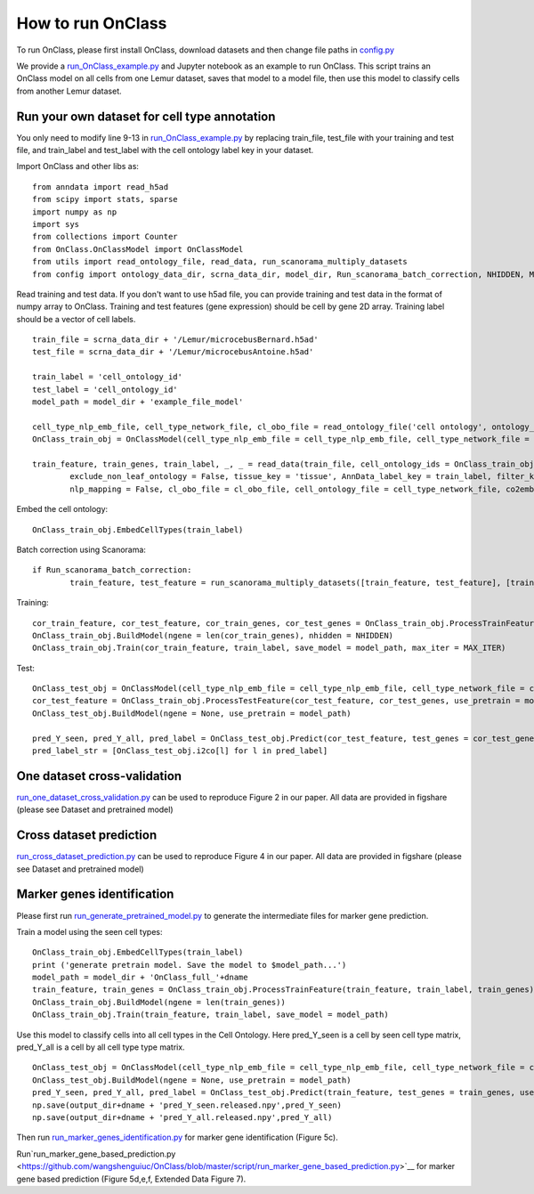 How to run OnClass
=========

To run OnClass, please first install OnClass, download datasets and then change file paths in `config.py <https://github.com/wangshenguiuc/OnClass/blob/master/run_OnClass_example.py>`__

We provide a `run_OnClass_example.py <https://github.com/wangshenguiuc/OnClass/blob/master/run_OnClass_example.py>`__ and Jupyter notebook as an example to run OnClass. This script trains an OnClass model on all cells from one Lemur dataset, saves that model to a model file, then use this model to classify cells from another Lemur dataset.

Run your own dataset for cell type annotation
----------------
You only need to modify line 9-13 in `run_OnClass_example.py <https://github.com/wangshenguiuc/OnClass/blob/master/run_OnClass_example.py>`__ by replacing train_file, test_file with your training and test file, and train_label and test_label with the cell ontology label key in your dataset.

Import OnClass and other libs as::

	from anndata import read_h5ad
	from scipy import stats, sparse
	import numpy as np
	import sys
	from collections import Counter
	from OnClass.OnClassModel import OnClassModel
	from utils import read_ontology_file, read_data, run_scanorama_multiply_datasets
	from config import ontology_data_dir, scrna_data_dir, model_dir, Run_scanorama_batch_correction, NHIDDEN, MAX_ITER

Read training and test data. If you don't want to use h5ad file, you can provide training and test data in the format of numpy array to OnClass. Training and test features (gene expression) should be cell by gene 2D array. Training label should be a vector of cell labels. ::

	train_file = scrna_data_dir + '/Lemur/microcebusBernard.h5ad'
	test_file = scrna_data_dir + '/Lemur/microcebusAntoine.h5ad'

	train_label = 'cell_ontology_id'
	test_label = 'cell_ontology_id'
	model_path = model_dir + 'example_file_model'

	cell_type_nlp_emb_file, cell_type_network_file, cl_obo_file = read_ontology_file('cell ontology', ontology_data_dir)
	OnClass_train_obj = OnClassModel(cell_type_nlp_emb_file = cell_type_nlp_emb_file, cell_type_network_file = cell_type_network_file)

	train_feature, train_genes, train_label, _, _ = read_data(train_file, cell_ontology_ids = OnClass_train_obj.cell_ontology_ids,
		exclude_non_leaf_ontology = False, tissue_key = 'tissue', AnnData_label_key = train_label, filter_key = {},
		nlp_mapping = False, cl_obo_file = cl_obo_file, cell_ontology_file = cell_type_network_file, co2emb = OnClass_train_obj.co2vec_nlp)

Embed the cell ontology::

	OnClass_train_obj.EmbedCellTypes(train_label)

Batch correction using Scanorama::

	if Run_scanorama_batch_correction:
		train_feature, test_feature = run_scanorama_multiply_datasets([train_feature, test_feature], [train_genes, test_genes], scan_dim = 10)[1]

Training::

	cor_train_feature, cor_test_feature, cor_train_genes, cor_test_genes = OnClass_train_obj.ProcessTrainFeature(train_feature, train_label, train_genes, test_feature = test_feature, test_genes = test_genes)
	OnClass_train_obj.BuildModel(ngene = len(cor_train_genes), nhidden = NHIDDEN)
	OnClass_train_obj.Train(cor_train_feature, train_label, save_model = model_path, max_iter = MAX_ITER)


Test::

	OnClass_test_obj = OnClassModel(cell_type_nlp_emb_file = cell_type_nlp_emb_file, cell_type_network_file = cell_type_network_file)
	cor_test_feature = OnClass_train_obj.ProcessTestFeature(cor_test_feature, cor_test_genes, use_pretrain = model_path, log_transform = False)
	OnClass_test_obj.BuildModel(ngene = None, use_pretrain = model_path)

	pred_Y_seen, pred_Y_all, pred_label = OnClass_test_obj.Predict(cor_test_feature, test_genes = cor_test_genes, use_normalize=True)
	pred_label_str = [OnClass_test_obj.i2co[l] for l in pred_label]


One dataset cross-validation
----------------
`run_one_dataset_cross_validation.py <https://github.com/wangshenguiuc/OnClass/blob/master/script/run_one_dataset_cross_validation.py>`__ can be used to reproduce Figure 2 in our paper. All data are provided in figshare (please see Dataset and pretrained model)

Cross dataset prediction
----------------
`run_cross_dataset_prediction.py <https://github.com/wangshenguiuc/OnClass/blob/master/script/run_cross_dataset_prediction.py>`__ can be used to reproduce Figure 4 in our paper. All data are provided in figshare (please see Dataset and pretrained model)

Marker genes identification
----------------
Please first run `run_generate_pretrained_model.py <https://github.com/wangshenguiuc/OnClass/blob/master/script/run_generate_pretrained_model.py>`__ to generate the intermediate files for marker gene prediction.

Train a model using the seen cell types::

	OnClass_train_obj.EmbedCellTypes(train_label)
	print ('generate pretrain model. Save the model to $model_path...')
	model_path = model_dir + 'OnClass_full_'+dname
	train_feature, train_genes = OnClass_train_obj.ProcessTrainFeature(train_feature, train_label, train_genes)
	OnClass_train_obj.BuildModel(ngene = len(train_genes))
	OnClass_train_obj.Train(train_feature, train_label, save_model = model_path)

Use this model to classify cells into all cell types in the Cell Ontology. Here pred_Y_seen is a cell by seen cell type matrix, pred_Y_all is a cell by all cell type type matrix. ::

	OnClass_test_obj = OnClassModel(cell_type_nlp_emb_file = cell_type_nlp_emb_file, cell_type_network_file = cell_type_network_file)
	OnClass_test_obj.BuildModel(ngene = None, use_pretrain = model_path)
	pred_Y_seen, pred_Y_all, pred_label = OnClass_test_obj.Predict(train_feature, test_genes = train_genes, use_normalize=False, use_unseen_distance = -1)
	np.save(output_dir+dname + 'pred_Y_seen.released.npy',pred_Y_seen)
	np.save(output_dir+dname + 'pred_Y_all.released.npy',pred_Y_all)

Then run `run_marker_genes_identification.py <https://github.com/wangshenguiuc/OnClass/blob/master/script/run_marker_genes_identification.py>`__ for marker gene identification (Figure 5c).

Run`run_marker_gene_based_prediction.py <https://github.com/wangshenguiuc/OnClass/blob/master/script/run_marker_gene_based_prediction.py>`__ for marker gene based prediction (Figure 5d,e,f, Extended Data Figure 7).
